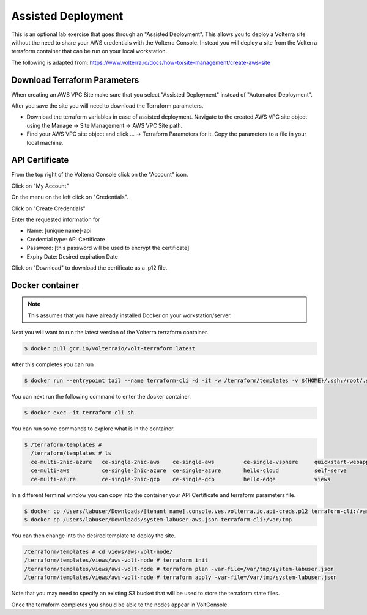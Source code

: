 .. _Assisted Deployment:

Assisted Deployment
===================

This is an optional lab exercise that goes through an "Assisted Deployment".  This
allows you to deploy a Volterra site without the need to share your AWS credentials
with the Volterra Console.  Instead you will deploy a site from the Volterra terraform
container that can be run on your local workstation.

The following is adapted from: https://www.volterra.io/docs/how-to/site-management/create-aws-site

Download Terraform Parameters
~~~~~~~~~~~~~~~~~~~~~~~~~~~~~

When creating an AWS VPC Site make sure that you select "Assisted Deployment" instead of "Automated Deployment".

After you save the site you will need to download the Terraform parameters.

- Download the terraform variables in case of assisted deployment. Navigate to the created AWS VPC site object using the Manage -> Site Management -> AWS VPC Site path.
- Find your AWS VPC site object and click ... -> Terraform Parameters for it. Copy the parameters to a file in your local machine.

.. image:: voltconsole-download-tf-params.png

.. image:: voltconsole-download-tf-params2.png

API Certificate
~~~~~~~~~~~~~~~

From the top right of the Volterra Console click on the "Account" icon.

.. image:: volterra-console-account.png

Click on "My Account"

On the menu on the left click on "Credentials".

.. image:: volterra-console-credentials-menu.png

Click on "Create Credentials"

Enter the requested information for

- Name: [unique name]-api
- Credential type: API Certificate
- Password: [this password will be used to encrypt the certificate]
- Expiry Date: Desired expiration Date

.. image:: volterra-console-labuser-credentials.png
  

Click on "Download" to download the certificate as a .p12 file.

Docker container
~~~~~~~~~~~~~~~~

.. note:: This assumes that you have already installed Docker on your workstation/server.

Next you will want to run the latest version of the Volterra terraform container.

.. code-block:: shell
  
  $ docker pull gcr.io/volterraio/volt-terraform:latest

After this completes you can run 

.. code-block:: shell
  
  $ docker run --entrypoint tail --name terraform-cli -d -it -w /terraform/templates -v ${HOME}/.ssh:/root/.ssh gcr.io/volterraio/volt-terraform:latest -f /dev/null

You can next run the following command to enter the docker container.

.. code-block:: shell
  
  $ docker exec -it terraform-cli sh

You can run some commands to explore what is in the container.

.. code-block:: shell
  
  $ /terraform/templates #
    /terraform/templates # ls
    ce-multi-2nic-azure   ce-single-2nic-aws    ce-single-aws         ce-single-vsphere     quickstart-webapp
    ce-multi-aws          ce-single-2nic-azure  ce-single-azure       hello-cloud           self-serve
    ce-multi-azure        ce-single-2nic-gcp    ce-single-gcp         hello-edge            views

In a different terminal window you can copy into the container your API Certificate and terraform parameters file.

.. code-block:: shell
  
  $ docker cp /Users/labuser/Downloads/[tenant name].console.ves.volterra.io.api-creds.p12 terraform-cli:/var/tmp
  $ docker cp /Users/labuser/Downloads/system-labuser-aws.json terraform-cli:/var/tmp

You can then change into the desired template to deploy the site.

.. code-block:: shell
    
    /terraform/templates # cd views/aws-volt-node/
    /terraform/templates/views/aws-volt-node # terraform init
    /terraform/templates/views/aws-volt-node # terraform plan -var-file=/var/tmp/system-labuser.json
    /terraform/templates/views/aws-volt-node # terraform apply -var-file=/var/tmp/system-labuser.json

Note that you may need to specify an existing S3 bucket that will be used to store the terraform state files.

Once the terraform completes you should be able to the nodes appear in VoltConsole.